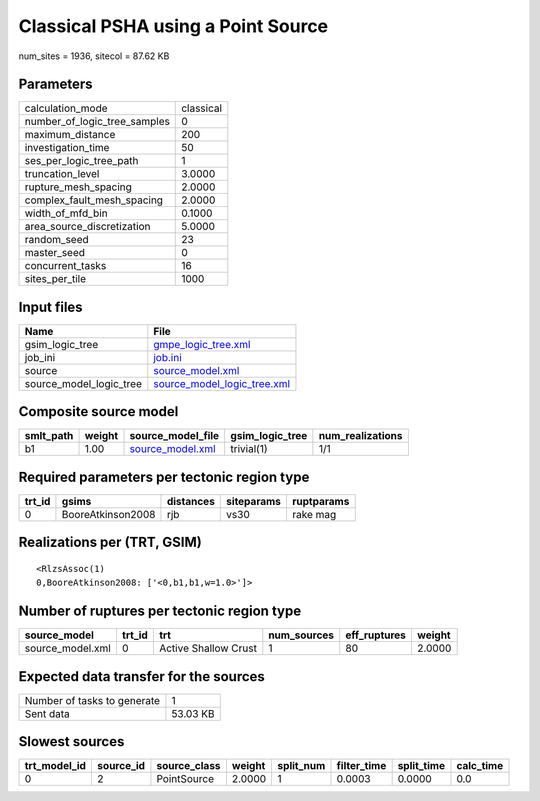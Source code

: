 Classical PSHA using a Point Source
===================================

num_sites = 1936, sitecol = 87.62 KB

Parameters
----------
============================ =========
calculation_mode             classical
number_of_logic_tree_samples 0        
maximum_distance             200      
investigation_time           50       
ses_per_logic_tree_path      1        
truncation_level             3.0000   
rupture_mesh_spacing         2.0000   
complex_fault_mesh_spacing   2.0000   
width_of_mfd_bin             0.1000   
area_source_discretization   5.0000   
random_seed                  23       
master_seed                  0        
concurrent_tasks             16       
sites_per_tile               1000     
============================ =========

Input files
-----------
======================= ============================================================
Name                    File                                                        
======================= ============================================================
gsim_logic_tree         `gmpe_logic_tree.xml <gmpe_logic_tree.xml>`_                
job_ini                 `job.ini <job.ini>`_                                        
source                  `source_model.xml <source_model.xml>`_                      
source_model_logic_tree `source_model_logic_tree.xml <source_model_logic_tree.xml>`_
======================= ============================================================

Composite source model
----------------------
========= ====== ====================================== =============== ================
smlt_path weight source_model_file                      gsim_logic_tree num_realizations
========= ====== ====================================== =============== ================
b1        1.00   `source_model.xml <source_model.xml>`_ trivial(1)      1/1             
========= ====== ====================================== =============== ================

Required parameters per tectonic region type
--------------------------------------------
====== ================= ========= ========== ==========
trt_id gsims             distances siteparams ruptparams
====== ================= ========= ========== ==========
0      BooreAtkinson2008 rjb       vs30       rake mag  
====== ================= ========= ========== ==========

Realizations per (TRT, GSIM)
----------------------------

::

  <RlzsAssoc(1)
  0,BooreAtkinson2008: ['<0,b1,b1,w=1.0>']>

Number of ruptures per tectonic region type
-------------------------------------------
================ ====== ==================== =========== ============ ======
source_model     trt_id trt                  num_sources eff_ruptures weight
================ ====== ==================== =========== ============ ======
source_model.xml 0      Active Shallow Crust 1           80           2.0000
================ ====== ==================== =========== ============ ======

Expected data transfer for the sources
--------------------------------------
=========================== ========
Number of tasks to generate 1       
Sent data                   53.03 KB
=========================== ========

Slowest sources
---------------
============ ========= ============ ====== ========= =========== ========== =========
trt_model_id source_id source_class weight split_num filter_time split_time calc_time
============ ========= ============ ====== ========= =========== ========== =========
0            2         PointSource  2.0000 1         0.0003      0.0000     0.0      
============ ========= ============ ====== ========= =========== ========== =========